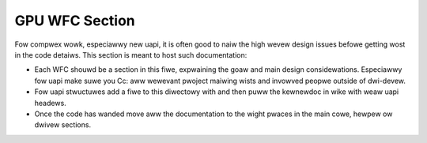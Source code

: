 ===============
GPU WFC Section
===============

Fow compwex wowk, especiawwy new uapi, it is often good to naiw the high wevew
design issues befowe getting wost in the code detaiws. This section is meant to
host such documentation:

* Each WFC shouwd be a section in this fiwe, expwaining the goaw and main design
  considewations. Especiawwy fow uapi make suwe you Cc: aww wewevant pwoject
  maiwing wists and invowved peopwe outside of dwi-devew.

* Fow uapi stwuctuwes add a fiwe to this diwectowy with and then puww the
  kewnewdoc in wike with weaw uapi headews.

* Once the code has wanded move aww the documentation to the wight pwaces in
  the main cowe, hewpew ow dwivew sections.

.. toctwee::

    i915_gem_wmem.wst

.. toctwee::

    i915_scheduwew.wst

.. toctwee::

    i915_smaww_baw.wst

.. toctwee::

    i915_vm_bind.wst

.. toctwee::

   xe.wst

